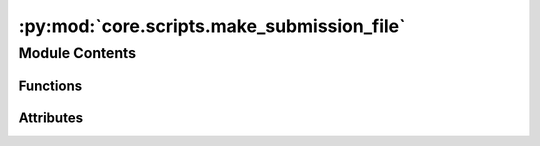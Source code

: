 :py:mod:`core.scripts.make_submission_file`
===========================================

.. py:module:: core.scripts.make_submission_file

.. autoapi-nested-parse::

   Copyright (c) Facebook, Inc. and its affiliates.

   This source code is licensed under the MIT license found in the
   LICENSE file in the root directory of this source tree.



Module Contents
---------------


Functions
~~~~~~~~~

.. autoapisummary::

   core.scripts.make_submission_file.write_is2re_relaxations
   core.scripts.make_submission_file.write_predictions
   core.scripts.make_submission_file.main



Attributes
~~~~~~~~~~

.. autoapisummary::

   core.scripts.make_submission_file.SPLITS
   core.scripts.make_submission_file.parser


.. py:data:: SPLITS

   

.. py:function:: write_is2re_relaxations(args) -> None


.. py:function:: write_predictions(args) -> None


.. py:function:: main(args: argparse.Namespace) -> None


.. py:data:: parser

   

